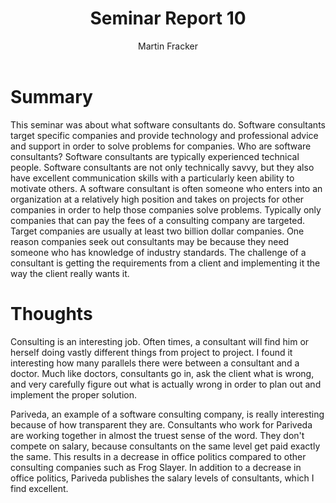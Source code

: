 #+TITLE: Seminar Report 10
#+AUTHOR: Martin Fracker
#+OPTIONS: toc:nil num:nil
#+LATEX_HEADER: \usepackage[margin=1in]{geometry}
* Summary
This seminar was about what software consultants do. Software consultants target
specific companies and provide technology and professional advice and support in
order to solve problems for companies. Who are software consultants? Software
consultants are typically experienced technical people. Software consultants are
not only technically savvy, but they also have excellent communication skills
with a particularly keen ability to motivate others. A software consultant is
often someone who enters into an organization at a relatively high position and
takes on projects for other companies in order to help those companies solve
problems. Typically only companies that can pay the fees of a consulting company
are targeted. Target companies are usually at least two billion dollar
companies. One reason companies seek out consultants may be because they need
someone who has knowledge of industry standards. The challenge of a consultant
is getting the requirements from a client and implementing it the way the client
really wants it.
* Thoughts
Consulting is an interesting job. Often times, a consultant
will find him or herself doing vastly different things from project to
project. I found it interesting how many parallels there were between a
consultant and a doctor. Much like doctors, consultants go in, ask the client
what is wrong, and very carefully figure out what is actually wrong in order to
plan out and implement the proper solution.

Pariveda, an example of a software consulting company, is really interesting
because of how transparent they are. Consultants who work for Pariveda are
working together in almost the truest sense of the word. They don't compete on
salary, because consultants on the same level get paid exactly the same. This
results in a decrease in office politics compared to other consulting companies
such as Frog Slayer. In addition to a decrease in office politics, Pariveda
publishes the salary levels of consultants, which I find excellent.
